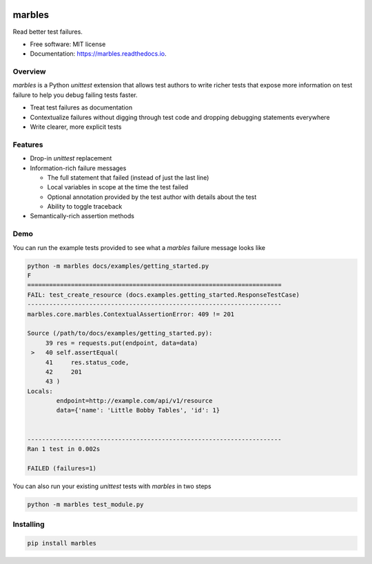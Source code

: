.. image:: marbles.svg
   :height: 150px
   :width: 150px
   :align: right

=======
marbles
=======

.. image:: https://img.shields.io/pypi/v/marbles.svg
        :target: https://pypi.python.org/pypi/marbles

.. image:: https://img.shields.io/travis/twosigma/marbles.svg
        :target: https://travis-ci.org/twosigma/marbles

.. image:: https://readthedocs.org/projects/marbles/badge/?version=latest
        :target: https://marbles.readthedocs.io/en/latest/?badge=latest
        :alt: Documentation Status

Read better test failures.

* Free software: MIT license
* Documentation: https://marbles.readthedocs.io.

Overview
--------

`marbles` is a Python `unittest` extension that allows test authors to write
richer tests that expose more information on test failure to help you debug
failing tests faster.

* Treat test failures as documentation
* Contextualize failures without digging through test code
  and dropping debugging statements everywhere
* Write clearer, more explicit tests

Features
--------

* Drop-in `unittest` replacement
* Information-rich failure messages

  * The full statement that failed (instead of just the last line)
  * Local variables in scope at the time the test failed
  * Optional annotation provided by the test author with details about the test
  * Ability to toggle traceback

* Semantically-rich assertion methods

Demo
----

You can run the example tests provided to see what a `marbles` failure message
looks like

.. code-block:: none

   python -m marbles docs/examples/getting_started.py
   F
   ======================================================================
   FAIL: test_create_resource (docs.examples.getting_started.ResponseTestCase)
   ----------------------------------------------------------------------
   marbles.core.marbles.ContextualAssertionError: 409 != 201

   Source (/path/to/docs/examples/getting_started.py):
        39 res = requests.put(endpoint, data=data)
    >   40 self.assertEqual(
        41     res.status_code,
        42     201
        43 )
   Locals:
           endpoint=http://example.com/api/v1/resource
           data={'name': 'Little Bobby Tables', 'id': 1}


   ----------------------------------------------------------------------
   Ran 1 test in 0.002s

   FAILED (failures=1)

You can also run your existing `unittest` tests with `marbles` in two steps

.. code-block:: bash

   python -m marbles test_module.py

Installing
----------

.. code-block:: bash

   pip install marbles
